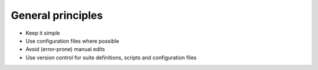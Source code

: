 General principles
------------------

- Keep it simple
- Use configuration files where possible
- Avoid (error-prone)  manual  edits
- Use version control for suite definitions, scripts and configuration files